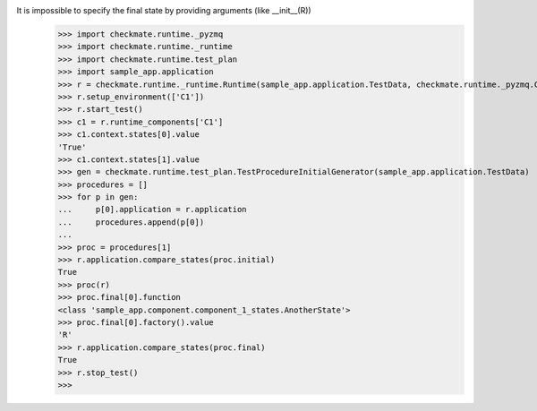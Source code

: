It is impossible to specify the final state by providing arguments (like __init__(R))
    >>> import checkmate.runtime._pyzmq
    >>> import checkmate.runtime._runtime
    >>> import checkmate.runtime.test_plan
    >>> import sample_app.application
    >>> r = checkmate.runtime._runtime.Runtime(sample_app.application.TestData, checkmate.runtime._pyzmq.Communication, threaded=True)
    >>> r.setup_environment(['C1'])
    >>> r.start_test()
    >>> c1 = r.runtime_components['C1']
    >>> c1.context.states[0].value
    'True'
    >>> c1.context.states[1].value
    >>> gen = checkmate.runtime.test_plan.TestProcedureInitialGenerator(sample_app.application.TestData)
    >>> procedures = []
    >>> for p in gen:
    ...     p[0].application = r.application
    ...     procedures.append(p[0])
    ... 
    >>> proc = procedures[1]
    >>> r.application.compare_states(proc.initial)
    True
    >>> proc(r)
    >>> proc.final[0].function
    <class 'sample_app.component.component_1_states.AnotherState'>
    >>> proc.final[0].factory().value
    'R'
    >>> r.application.compare_states(proc.final)
    True
    >>> r.stop_test()
    >>>

